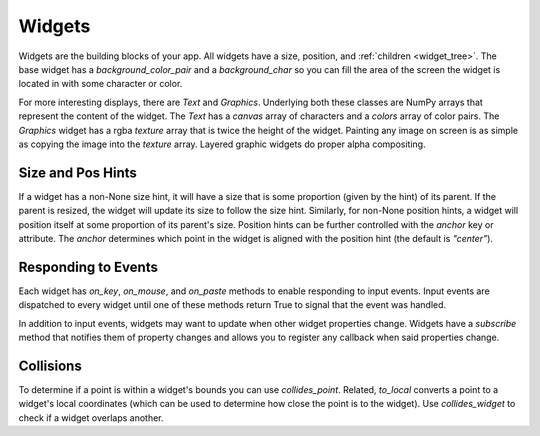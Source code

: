 #######
Widgets
#######

Widgets are the building blocks of your app.  All widgets have a size, position, and
:ref:`children <widget_tree>`. The base widget has a `background_color_pair` and a `background_char`
so you can fill the area of the screen the widget is located in with some character or color.

For more interesting displays, there are `Text` and `Graphics`. Underlying both
these classes are NumPy arrays that represent the content of the widget. The `Text` has
a `canvas` array of characters and a `colors` array of color pairs. The `Graphics` widget
has a rgba `texture` array that is twice the height of the widget. Painting any image on screen
is as simple as copying the image into the `texture` array.  Layered graphic widgets do proper
alpha compositing.

Size and Pos Hints
------------------
If a widget has a non-None size hint, it will have a size that is some proportion (given by the hint) of its
parent. If the parent is resized, the widget will update its size to follow the size hint. Similarly, for non-None
position hints, a widget will position itself at some proportion of its parent's size.  Position hints can be
further controlled with the `anchor` key or attribute. The `anchor` determines which point
in the widget is aligned with the position hint (the default is `"center"`).

Responding to Events
--------------------
Each widget has `on_key`, `on_mouse`, and `on_paste` methods to enable responding to
input events. Input events are dispatched to every widget until one of these methods return
True to signal that the event was handled.

In addition to input events, widgets may want to update when other widget properties change.
Widgets have a `subscribe` method that notifies them of property changes and allows you to
register any callback when said properties change.

Collisions
----------
To determine if a point is within a widget's bounds you can use `collides_point`.
Related, `to_local` converts a point to a widget's local coordinates (which can be used
to determine how close the point is to the widget). Use `collides_widget` to check if a
widget overlaps another.
